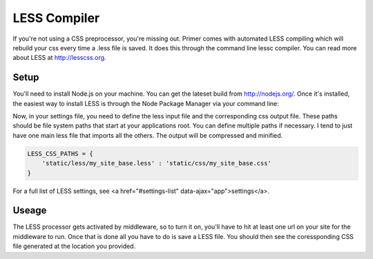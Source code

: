 LESS Compiler
----------------------------

If you're not using a CSS preprocessor, you're missing out. Primer comes with automated LESS compiling which will rebuild your css every time a .less file is saved. It does this through the command line lessc compiler. You can read more about LESS at `<http://lesscss.org>`_.

Setup
``````````````````````````````

You'll need to install Node.js on your machine. You can get the lateset build from `<http://nodejs.org/>`_. Once it's installed, the easiest way to install LESS is through the Node Package Manager via your command line:

.. code-block:: bash
    $ npm install -g less
    
Now, in your settings file, you need to define the less input file and the corresponding css output file. These paths should be file system paths that start at your applications root. You can define multiple paths if necessary. I tend to just have one main less file that imports all the others. The output will be compressed and minified.

.. code-block:: python
    
    LESS_CSS_PATHS = {
        'static/less/my_site_base.less' : 'static/css/my_site_base.css'
    }

    
For a full list of LESS settings, see <a href="#settings-list" data-ajax="app">settings</a>.

Useage
`````````````````````````

The LESS processor gets activated by middleware, so to turn it on, you'll have to hit at least one url on your site for the middleware to run. Once that is done all you have to do is save a LESS file. You should then see the coressponding CSS file generated at the location you provided.